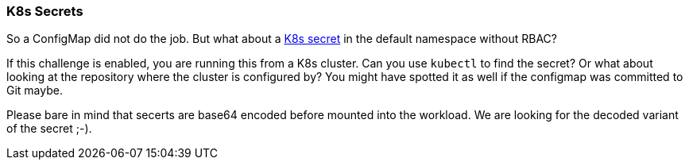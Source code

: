 === K8s Secrets

So a ConfigMap did not do the job. But what about a https://kubernetes.io/docs/concepts/configuration/secret/[K8s secret] in the default namespace without RBAC?

If this challenge is enabled, you are running this from a K8s cluster. Can you use `kubectl` to find the secret? Or what about looking at the repository where the cluster is configured by? You might have spotted it as well if the configmap was committed to Git maybe.

Please bare in mind that secerts are base64 encoded before mounted into the workload. We are looking for the decoded variant of the secret ;-).
